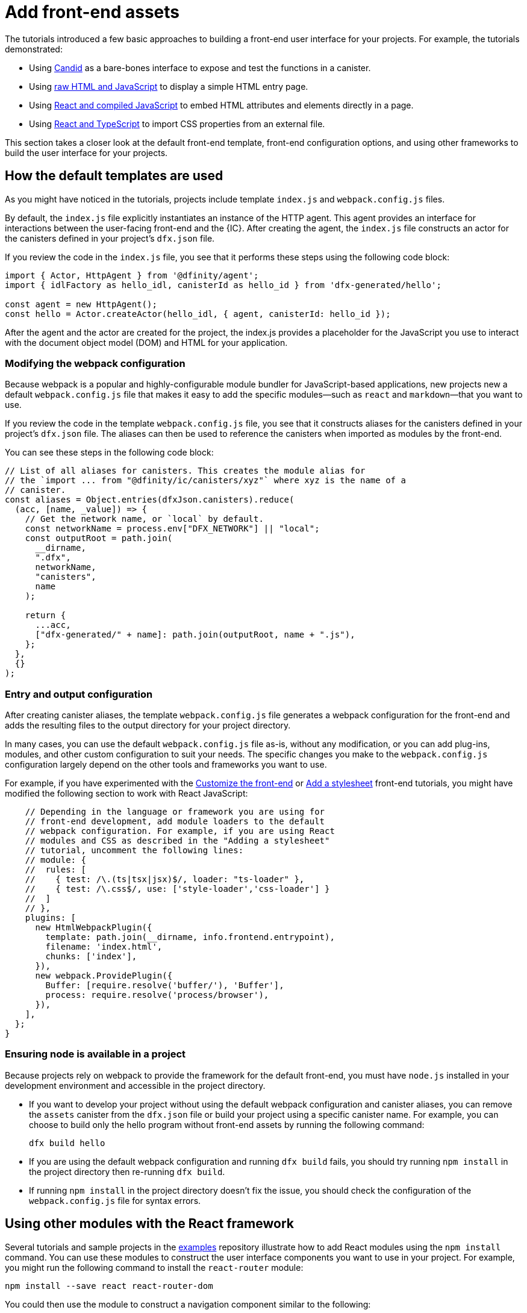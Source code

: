 = Add front-end assets
:sdk-short-name: DFINITY Canister SDK

The tutorials introduced a few basic approaches to building a front-end user interface for your projects.
For example, the tutorials demonstrated:

* Using link:tutorials/hello-location{outfilesuffix}#candid-ui[Candid] as a bare-bones interface to expose and test the functions in a canister.
* Using link:tutorials/explore-templates{outfilesuffix}#default-frontend[raw HTML and JavaScript] to display a simple HTML entry page.
* Using link:tutorials/custom-frontend{outfilesuffix}[React and compiled JavaScript] to embed HTML attributes and elements directly in a page.
* Using link:tutorials/my-contacts{outfilesuffix}[React and TypeScript] to import CSS properties from an external file.

This section takes a closer look at the default front-end template, front-end configuration options, and using other frameworks to build the user interface for your projects.

== How the default templates are used

As you might have noticed in the tutorials, projects include template `index.js` and `+webpack.config.js+` files.

By default, the `+index.js+` file explicitly instantiates an instance of the HTTP agent. This agent provides an interface for interactions between the user-facing front-end and the {IC}. 
After creating the agent, the `+index.js+` file constructs an actor for the canisters defined in your project's `+dfx.json+` file.

If you review the code in the `+index.js+` file, you see that it performs these steps using the following code block:

[source,js]
----
import { Actor, HttpAgent } from '@dfinity/agent';
import { idlFactory as hello_idl, canisterId as hello_id } from 'dfx-generated/hello';

const agent = new HttpAgent();
const hello = Actor.createActor(hello_idl, { agent, canisterId: hello_id });
----

After the agent and the actor are created for the project, the index.js provides a placeholder for the JavaScript you use to interact with the document object model (DOM) and HTML for your application.

=== Modifying the webpack configuration

Because webpack is a popular and highly-configurable module bundler for JavaScript-based applications, new projects new a default `+webpack.config.js+` file that makes it easy to add the specific modules—such as `react` and `markdown`—that you want to use.

If you review the code in the template `+webpack.config.js+` file, you see that it constructs aliases for the canisters defined in your project's `+dfx.json+` file. The aliases can then be used to reference the canisters when imported as modules by the front-end.

You can see these steps in the following code block:

[source,js]
----
// List of all aliases for canisters. This creates the module alias for
// the `import ... from "@dfinity/ic/canisters/xyz"` where xyz is the name of a
// canister.
const aliases = Object.entries(dfxJson.canisters).reduce(
  (acc, [name, _value]) => {
    // Get the network name, or `local` by default.
    const networkName = process.env["DFX_NETWORK"] || "local";
    const outputRoot = path.join(
      __dirname,
      ".dfx",
      networkName,
      "canisters",
      name
    );

    return {
      ...acc,
      ["dfx-generated/" + name]: path.join(outputRoot, name + ".js"),
    };
  },
  {}
);
----

=== Entry and output configuration

After creating canister aliases, the template `+webpack.config.js+` file generates a webpack configuration for the front-end and adds the resulting files to the output directory for your project directory. 

In many cases, you can use the default `+webpack.config.js+` file as-is, without any modification, or you can add plug-ins, modules, and other custom configuration to suit your needs.
The specific changes you make to the `+webpack.config.js+` configuration largely depend on the other tools and frameworks you want to use.

For example, if you have experimented with the link:tutorials/custom-frontend{outfilesuffix}[Customize the front-end] or link:tutorials/my-contacts{outfilesuffix}[Add a stylesheet] front-end tutorials, you might have modified the following section to work with React JavaScript:

[source,js]
----
    // Depending in the language or framework you are using for
    // front-end development, add module loaders to the default
    // webpack configuration. For example, if you are using React
    // modules and CSS as described in the "Adding a stylesheet"
    // tutorial, uncomment the following lines:
    // module: {
    //  rules: [
    //    { test: /\.(ts|tsx|jsx)$/, loader: "ts-loader" },
    //    { test: /\.css$/, use: ['style-loader','css-loader'] }
    //  ]
    // },
    plugins: [
      new HtmlWebpackPlugin({
        template: path.join(__dirname, info.frontend.entrypoint),
        filename: 'index.html',
        chunks: ['index'],
      }),
      new webpack.ProvidePlugin({
        Buffer: [require.resolve('buffer/'), 'Buffer'],
        process: require.resolve('process/browser'),
      }),
    ],
  };
}
----

// tag::node[] 
[[troubleshoot-node]]
=== Ensuring node is available in a project

Because projects rely on webpack to provide the framework for the default front-end, you must have `+node.js+` installed in your development environment and accessible in the project directory.

* If you want to develop your project without using the default webpack configuration and canister aliases, you can remove the `+assets+` canister from the `+dfx.json+` file or build your project using a specific canister name. For example, you can choose to build only the hello program without front-end assets by running the following command:
+
....
dfx build hello
....

* If you are using the default webpack configuration and running `+dfx build+` fails, you should try running `+npm install+` in the project directory then re-running `+dfx build+`.

* If running `+npm install+` in the project directory doesn't fix the issue, you should check the configuration of the `+webpack.config.js+` file for syntax errors.
// end::node[]   

== Using other modules with the React framework

Several tutorials and sample projects in the link:https://github.com/dfinity/examples[examples] repository illustrate how to add React modules using the `+npm install+` command.
You can use these modules to construct the user interface components you want to use in your project.
For example, you might run the following command to install the `+react-router+` module:

[source,bash]
----
npm install --save react react-router-dom
----

You could then use the module to construct a navigation component similar to the following:

[source,react]
----
import React from 'react';
import { NavLink } from 'react-router-dom';

const Navigation = () => {
  return (
    <nav className="main-nav">
      <ul>
        <li><NavLink to="/myphotos">Remember</NavLink></li>
        <li><NavLink to="/myvids">Watch</NavLink></li>
        <li><NavLink to="/audio">Listen</NavLink></li>
        <li><NavLink to="/articles">Read</NavLink></li>
        <li><NavLink to="/contribute">Write</NavLink></li>
      </ul>
    </nav>
  );
}

export default Navigation;
----

== Iterate faster using webpack serve

There are a few simple shortcuts you can use to iterate faster in your development environment. 
For example, you can choose to build and deploy only specific canisters instead of all canisters in a project.

If most of your changes are in the front-end for your application, one of the most effective ways you can iterate faster is by installing and configuring the webpack development server.
THe webpack development server—`+webpack-dev-server+`—provides in-memory access to the webpack assets, enabling you to make changes and see them reflected in the browser right away using live reloading.

To install and configure `+webpack-dev-server+`:

. Create a new project and change to your project directory.
. Install the `+webpack-dev-server+` in the project directory by running the following command:
+
[source,bash]
----
npm install webpack-dev-server
----
. Open the `+webpack.config.js+` file for your project in a text editor.
. Add your network host name and port information after the `+output+` section of the `+webpack.config.js+` file.
+
For example, if you are using the default host and port information for local development, you would add the following to the `+webpack.config.js+` file:
+
[source,bash]
---- 
devServer: {
 proxy: {
   "/api": "http://localhost:8000",
 },
},
----
. Save your changes and close the `+webpack.config.js+` file to continue.
. Open the `+package.json+` file for your project in a text editor. 
. Add a comma after `"build": "webpack"` in the `+scripts+` section.
. Add a new line with `"start": "webpack serve"` in the `+scripts+` section.
+
For example:
+
[source,bash]
----
"start": "webpack serve"
----
. Save your changes and close the `+package.json+` file to continue.
. Start the {IC} locally, if necessary, and deploy as you normally would, for example, by running the `+dfx deploy+` command.
. Start the webpack development server by running the following command:
+
[source,bash]
----
npm start
----
. Open a web browser and navigate to the asset canister for your application using port 8080.
+
For example:
+
....
http://localhost:8080/?canisterId=ryjl3-tyaaa-aaaaa-aaaba-cai
....
. Open a new terminal window or tab and navigate to your project directory.
. Open the `+index.js+` file for your project in a text editor and make changes to the content.
+
For example, you might add an element to the page using JavaScript:
+
document.body.onload = addElement;
+
[source,js]
----
document.body.onload = addElement;

function addElement () {
  // create a new div element
  const newDiv = document.createElement("div");

  // and give it some content
  const newContent = document.createTextNode("Test live page reloading!");

  // add the text node to the newly created div
  newDiv.appendChild(newContent);

  // add the newly created element and its content into the DOM
  const currentDiv = document.getElementById("div1");
  document.body.insertBefore(newDiv, currentDiv);
}
----
. Save your changes to the `index.js` file but leave the editor open to continue making changes.
. Refresh the browser or wait for it to refresh on its own to see your change. 
+
When you are done working on the front-end for your project, you can stop the webpack development server by pressing Control-C.

////
== Using other frameworks

== Using Bootstrap

////
